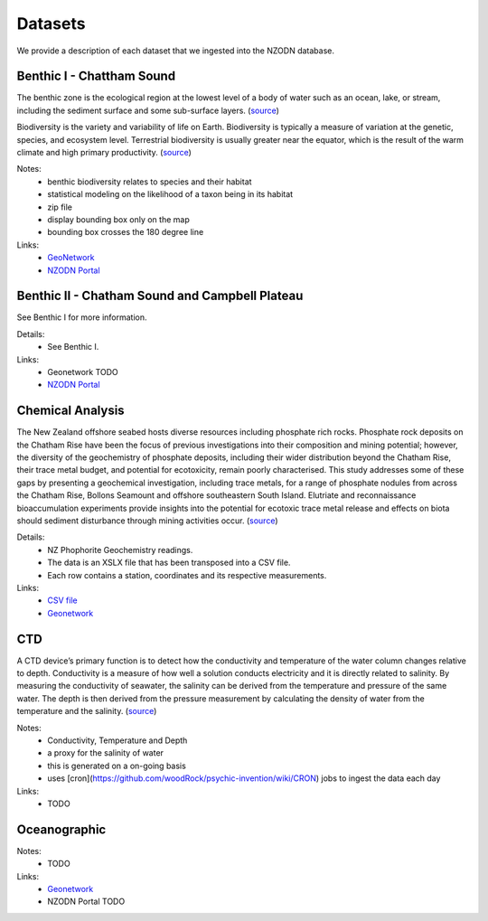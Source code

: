 Datasets
========

..  For ease of access to a user, we order the datasets in alphabetical order.
    We also provide a brief description, notes on the data, and links to the resources on GeoSever, GeoNetwork and NZODN.    

We provide a description of each dataset that we ingested into the NZODN database. 

Benthic I - Chattham Sound
--------------------------

The benthic zone is the ecological region at the lowest level of a body of water such as an ocean, lake, or stream, including the sediment surface and some sub-surface layers. 
(`source <https://en.wikipedia.org/wiki/Benthic_zone>`_)

Biodiversity is the variety and variability of life on Earth. 
Biodiversity is typically a measure of variation at the genetic, species, and ecosystem level. 
Terrestrial biodiversity is usually greater near the equator, which is the result of the warm climate and high primary productivity. 
(`source <https://en.wikipedia.org/wiki/Biodiversity>`_)

Notes:
    * benthic biodiversity relates to species and their habitat
    * statistical modeling on the likelihood of a taxon being in its habitat
    * zip file 
    * display bounding box only on the map
    * bounding box crosses the 180 degree line

Links:
    * `GeoNetwork <https://nzodn.nz/geonetwork/srv/eng/metadata.show?id=40&currTab=simple>`_
    * `NZODN Portal <https://nzodn.nz/geonetwork/srv/eng/metadata.show?uuid=ee2c94b6-5d4b-4e36-a18b-c300c5139158>`_

Benthic II - Chatham Sound and Campbell Plateau
------------------------------------------------

See Benthic I for more information. 

Details:
    * See Benthic I. 

Links: 
    * Geonetwork TODO 
    * `NZODN Portal <https://nzodn.nz/geonetwork/srv/eng/metadata.show?uuid=28e841e3-19e9-4473-a1ed-f112bca5ac1a>`_

Chemical Analysis 
-----------------

The New Zealand offshore seabed hosts diverse resources including phosphate rich rocks. 
Phosphate rock deposits on the Chatham Rise have been the focus of previous investigations into their composition and mining potential; 
however, the diversity of the geochemistry of phosphate deposits, including their wider distribution beyond the Chatham Rise, 
their trace metal budget, and potential for ecotoxicity, remain poorly characterised. 
This study addresses some of these gaps by presenting a geochemical investigation, including trace metals, 
for a range of phosphate nodules from across the Chatham Rise, Bollons Seamount and offshore southeastern South Island. 
Elutriate and reconnaissance bioaccumulation experiments provide insights into the potential for ecotoxic trace metal release 
and effects on biota should sediment disturbance through mining activities occur.
(`source <https://researcharchive.vuw.ac.nz/xmlui/handle/10063/7706>`_)

Details:
    * NZ Phophorite Geochemistry readings. 
    * The data is an XSLX file that has been transposed into a CSV file. 
    * Each row contains a station, coordinates and its respective measurements.

Links: 
    * `CSV file <https://github.com/woodRock/psychic-invention/blob/main/NZPhophoriteGeochemistry.csv>`_
    * `Geonetwork <https://nzodn.nz/geonetwork/srv/eng/metadata.show?id=50&currTab=simple>`_

CTD
---

A CTD device’s primary function is to detect how the conductivity and temperature of the water column changes relative to depth. 
Conductivity is a measure of how well a solution conducts electricity and it is directly related to salinity. 
By measuring the conductivity of seawater, the salinity can be derived from the temperature and pressure of the same water. 
The depth is then derived from the pressure measurement by calculating the density of water from the temperature and the salinity. 
(`source <https://oceanexplorer.noaa.gov/facts/ctd.html>`_)

Notes: 
    * Conductivity, Temperature and Depth 
    * a proxy for the salinity of water
    * this is generated on a on-going basis 
    * uses [cron](https://github.com/woodRock/psychic-invention/wiki/CRON) jobs to ingest the data each day

Links: 
    * TODO 

Oceanographic
-------------

Notes: 
    * TODO 

Links:  
    * `Geonetwork <https://nzodn.nz/geonetwork/srv/eng/metadata.show?id=44&currTab=simple>`_
    * NZODN Portal TODO